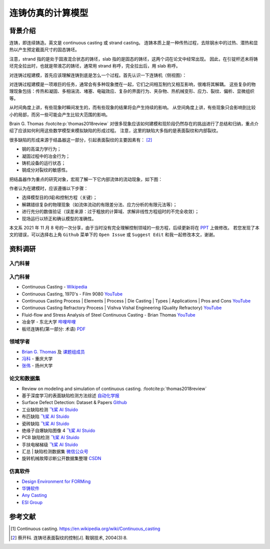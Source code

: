 ==================
连铸仿真的计算模型
==================

背景介绍
--------

连铸，即连续铸造。英文是 continuous casting 或 strand casting。
连铸本质上是一种传热过程，去除钢水中的过热、潜热和显热以产生预定截面尺寸的固态铸坯。

注意，strand 指的是处于固液混合状态的铸坯，slab 指的是固态的铸坯，这两个词在论文中经常出现。
因此，在引锭杆还未将铸坯完全拉出时，也就是带液芯的铸坯，通常用 strand 称呼，完全拉出后，用 slab 称呼。

对连铸过程建模，首先应该理解连铸到底是怎么一个过程。首先认识一下连铸机（侧视图）：

.. panels::
    :column: col-lg-12

    .. image:: ../../_static/images/600px-Lingotamento_Continuo-Continuous_Casting.png
    
    +++
    Continuous casting. [1]_

    1: Ladle (大包). 2: Stopper (塞棒). 3: Tundish (中间包). 4: Shroud/pipe (导管). 5: Mold/Crystallizer (模具/结晶器). 
    6: Roll support (支持辊). 7: Turning zone (弯曲段). 8: Shroud/pipe. 9: Bath level (液位). 10: Meniscus (弯月面). 11: Withdrawal unit (引锭杆). 12: Slab (铸坯).
    
    A: Liquid metal. B: Solidified metal. C: Slag. D: Water-cooled copper plates (水冷铜板). E: Refractory material (耐火材料).


对连铸过程建模是一项艰巨的任务，通常会有多种现象搅在一起，它们之间相互制约又相互影响，很难将其解耦。
这些复杂的物理现象包括：传热和凝固、多相湍流、堵塞、电磁效应、复杂的界面行为、夹杂物、热机械变形、应力、裂纹、偏析、显微组织等。

从时间角度上讲，有些现象时瞬间发生的，而有些现象的结果将会产生持续的影响。
从空间角度上讲，有些现象只会影响到比较小的局部，而另一些可能会产生比较大范围的影响。

Brain G. Thomas :footcite:p:`thomas2018review` 对很多现象应该如何建模和现阶段仍然存在的挑战进行了总结和归纳，重点介绍了应该如何利用这些数学模型来模拟缺陷的形成过程。
注意，这里的缺陷大多指的是表面裂纹和内部裂纹。

很多缺陷的形成来源于结晶器这一部分，引起表面裂纹的主要因素有： [2]_

- 钢的高温力学行为；
- 凝固过程中的冶金行为；
- 铸机设备的运行状态；
- 钢成分对裂纹的敏感性。

把结晶器作为重点的研究对象，宏观了解一下它内部流体的流动现象，如下图：

.. panels::
    :column: col-lg-12

    .. image:: ../../_static/images/fluid-flow-phenomena-in-the-mold-region.png

    +++

    Fluid-flow phenomena in the mold region of a steel slab caster. :footcite:p:`thomas2018review`

作者认为在建模时，应该遵循以下步骤：

- 选择模型目的(域)和控制方程（关键）；
- 解耦错综复杂的物理现象（如流体流动的有限差分法、应力分析的有限元法等）；
- 进行充分的数值验证（误差来源：过于粗放的计算域、求解非线性方程组时的不完全收敛）；
- 现场运行以矫正和确认模型的准确性。

本文系 2021 年 11 月 8 号的一次分享，由于当时没有完全理解控制领域的一些方程，后续更新将在 `PPT <https://kdocs.cn/l/ctd6tabkiJCa>`_ 上做修改。
若您发现了本文的错误，可以选择右上角 ``Github`` 菜单下的 ``Open Issue`` 或 ``Suggest Edit`` 和我一起修改本文，谢谢。


资料调研
--------

入门科普
~~~~~~~~~


入门科普
~~~~~~~~

- Continuous Casting - `Wikipedia <https://en.wikipedia.org/wiki/Continuous_casting>`__
- Continuous Casting, 1970's - Film 9080 `YouTube <https://www.youtube.com/watch?v=AZXWAd-KjHQ>`__
- Continuous Casting Process \| Elements \| Process \| Die Casting \| Types \| Applications \| Pros and Cons `YouTube <https://www.youtube.com/watch?v=JAqhwR7bJTU>`__
- Continuous Casting Refractory Process \| Vishva Vishal Engineering (Quality Refractory) `YouTube <https://www.youtube.com/watch?v=LlXhF8mRAmo>`__
- Fluid-flow and Stress Analysis of Steel Continuous Casting - Brian Thomas `YouTube <https://www.youtube.com/watch?v=XGMf7vrGGJk>`__
- 冶金学 - 东北大学 `哔哩哔哩 <https://www.bilibili.com/video/BV1ob411U7c5?p=66>`__
- 板坯连铸机(第一部分: 术语) `PDF <https://members.wto.org/crnattachments/2020/TBT/CHN/20_6840_00_x.pdf>`__


领域学者
~~~~~~~~

- `Brian G. Thomas <http://ccc.illinois.edu/publications.html>`_ 及 `课题组成员 <http://ccc.illinois.edu/people.html>`_
- `冯科 <https://kns.cnki.net/kcms/detail/knetsearch.aspx?dbcode=CDFD&code=000040780083&sfield=au&skey=%e5%86%af%e7%a7%91&uniplatform=NZKPT>`_ - 重庆大学
- `张伟 <https://charmve.github.io/>`_ - 扬州大学


论文和数据集
~~~~~~~~~~~~

- Review on modeling and simulation of continuous casting. :footcite:p:`thomas2018review`
- 基于深度学习的表面缺陷检测方法综述 `自动化学报 <http://www.aas.net.cn/cn/article/doi/10.16383/j.aas.c190811?viewType=HTML>`_
- Surface Defect Detection: Dataset & Papers `Github <https://github.com/Charmve/Surface-Defect-Detection>`__
- 工业缺陷检测 `飞桨 AI Stuido <https://aistudio.baidu.com/aistudio/datasetdetail/47124>`__
- 布匹缺陷 `飞桨 AI Stuido <https://aistudio.baidu.com/aistudio/datasetdetail/31076>`__
- 瓷砖缺陷 `飞桨 AI Stuido <https://aistudio.baidu.com/aistudio/datasetdetail/32615>`__
- 绝缘子自爆缺陷图像 4 `飞桨 AI Stuido <https://aistudio.baidu.com/aistudio/datasetdetail/33087>`__
- PCB 缺陷检测 `飞桨 AI Stuido <https://aistudio.baidu.com/aistudio/datasetdetail/49931>`__
- 手扶电梯梯级 `飞桨 AI Stuido <https://aistudio.baidu.com/aistudio/datasetdetail/44820>`__
- 汇总 \| 缺陷检测数据集 `微信公众号 <https://mp.weixin.qq.com/s/kw_jRWevs_TMhIqWCDC55A>`__
- 旋转机械故障诊断公开数据集整理 `CSDN <https://blog.csdn.net/hustcxl/article/details/89394428>`__


仿真软件
~~~~~~~~

- `Design Environment for FORMing <https://www.deform.com/>`_
- `华铸软件 <http://www.intecast.com/index.asp>`_
- `Any Casting <https://www.anycasting.com/en/>`_
- `ESI Group <https://www.esi-group.com/>`_


参考文献
--------

.. [1] Continuous casting. https://en.wikipedia.org/wiki/Continuous_casting
.. [2] 蔡开科. 连铸坯表面裂纹的控制[J]. 鞍钢技术, 2004(3):8.
.. footbibliography::

